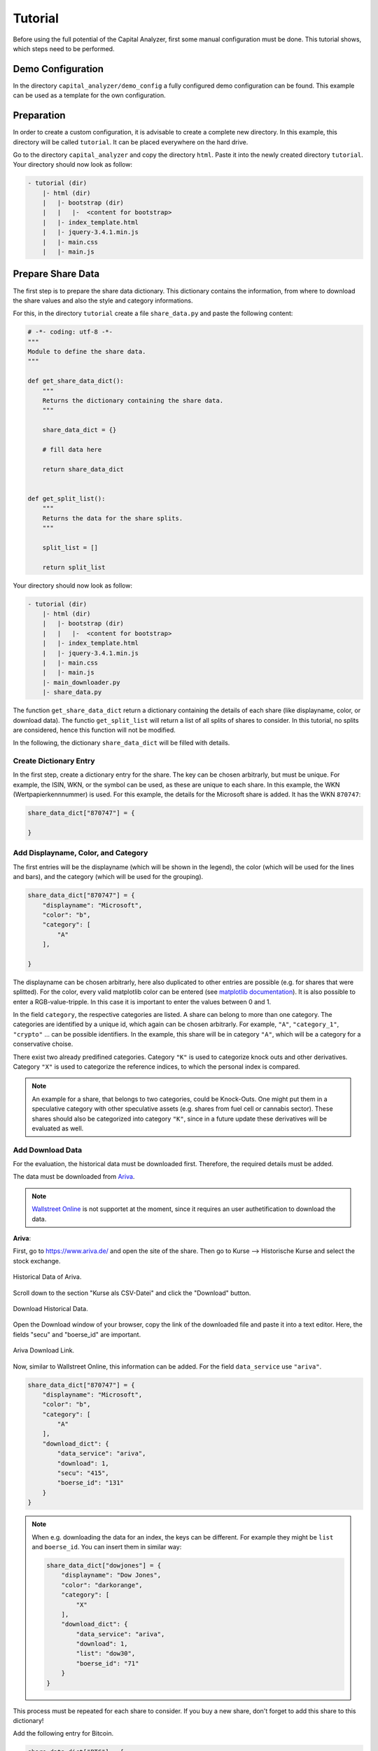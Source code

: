 Tutorial
########


Before using the full potential of the Capital Analyzer, first some
manual configuration must be done. This tutorial shows, which steps need
to be performed.


Demo Configuration
++++++++++++++++++

In the directory ``capital_analyzer/demo_config`` a fully configured
demo configuration can be found. This example can be used as a template
for the own configuration.


Preparation
+++++++++++

In order to create a custom configuration, it is advisable to create a
complete new directory. In this example, this directory will be called 
``tutorial``. It can be placed everywhere on the hard drive.

Go to the directory ``capital_analyzer`` and copy the directory ``html``. Paste
it into the newly created directory ``tutorial``. Your directory should now
look as follow:

.. code::

    - tutorial (dir)
        |- html (dir)
        |   |- bootstrap (dir)
        |   |   |-  <content for bootstrap>
        |   |- index_template.html
        |   |- jquery-3.4.1.min.js
        |   |- main.css
        |   |- main.js
        

Prepare Share Data
++++++++++++++++++

The first step is to prepare the share data dictionary. This dictionary
contains the information, from where to download the share values and
also the style and category informations.

For this, in the directory ``tutorial`` create a file ``share_data.py`` and
paste the following content:

.. code:: python

    # -*- coding: utf-8 -*-
    """
    Module to define the share data.
    """

    def get_share_data_dict():
        """
        Returns the dictionary containing the share data.
        """
        
        share_data_dict = {}

        # fill data here

        return share_data_dict


    def get_split_list():
        """
        Returns the data for the share splits.
        """
        
        split_list = []
        
        return split_list


Your directory should now look as follow:

.. code::

    - tutorial (dir)
        |- html (dir)
        |   |- bootstrap (dir)
        |   |   |-  <content for bootstrap>
        |   |- index_template.html
        |   |- jquery-3.4.1.min.js
        |   |- main.css
        |   |- main.js
        |- main_downloader.py
        |- share_data.py



The function ``get_share_data_dict`` return a dictionary containing the
details of each share (like displayname, color, or download data). 
The functio ``get_split_list`` will return a list of all splits of shares
to consider. In this tutorial, no splits are considered, hence this function
will not be modified.

In the following, the dictionary ``share_data_dict`` will be filled
with details.

Create Dictionary Entry
-----------------------

In the first step, create a dictionary entry for the share. The key
can be chosen arbitrarly, but must be unique. For example, the ISIN, WKN, or
the symbol can be used, as these are unique to each share. In this example, 
the WKN (Wertpapierkennnummer) is used. For this example, the details for the
Microsoft share is added. It has the WKN ``870747``:

.. code:: python

    share_data_dict["870747"] = {
    
    }
    
Add Displayname, Color, and Category
------------------------------------

The first entries will be the displayname (which will be shown in the legend),
the color (which will be used for the lines and bars), and the category
(which will be used for the grouping).

.. code:: python

    share_data_dict["870747"] = {
        "displayname": "Microsoft",
        "color": "b",
        "category": [
            "A"
        ],
    
    }
    
The displayname can be chosen arbitrarly, here also duplicated to other
entries are possible (e.g. for shares that were splitted). For the
color, every valid matplotlib color can be entered 
(see `matplotlib documentation <https://matplotlib.org/stable/gallery/color/named_colors.html>`_).
It is also possible to enter a RGB-value-tripple. In this case it is 
important to enter the values between 0 and 1.

In the field ``category``, the respective categories are listed. A share
can belong to more than one category. The categories are identified
by a unique id, which again can be chosen arbitrarly. For example,
``"A"``, ``"category_1"``, ``"crypto"`` ... can be possible
identifiers. In the example, this share will be in category ``"A"``,
which will be a category for a conservative choise.

There exist two already predifined categories. Category ``"K"`` is used
to categorize knock outs and other derivatives. Category ``"X"`` is used
to categorize the reference indices, to which the personal index is 
compared.
    
.. note::
    An example for a share, that belongs to two categories, could be Knock-Outs.
    One might put them in a speculative category with other speculative
    assets (e.g. shares from fuel cell or cannabis sector). These shares
    should also be categorized into category ``"K"``, since in a future
    update these derivatives will be evaluated as well.
    
    
Add Download Data
-----------------

For the evaluation, the historical data must be downloaded first. Therefore,
the required details must be added.

The data must be downloaded from `Ariva <https://www.ariva.de/>`_. 

.. note::
    `Wallstreet Online <https://www.wallstreet-online.de/>`_ is not supportet
    at the moment, since it requires an user authetification to
    download the data.


.. wo
    Old stuff

    **Wallstreet Onlinle**: To gather the required data, first open the website
    `https://www.wallstreet-online.de/ <https://www.wallstreet-online.de/>`_. Then,
    go to the site of the respective share.

    .. figure:: ./images/tutorial/2000_wo_search.png
        :width: 100%
        :alt: Search Share at Wallstreet Online.
        :align: center
        
        Search Share at Wallstreet Online.

    Then, open the historical data by going to Kurse & Analysen --> Kurse, Performance & Rendite.

    .. figure:: ./images/tutorial/2100_historical_data.png
        :width: 75%
        :alt: Find Historical Data.
        :align: center
        
        Find Historical Data.
        
    Then, select the stock exchange place, at which you usually trade 
    (e.g. ``Tradegate``).

    .. figure:: ./images/tutorial/2200_select_exchange.png
        :width: 100%
        :alt: Select Stock Exchange Data.
        :align: center
        
        Select Stock Exchange Data.
        
    Then, click on ``Export als CSV``. This will download the historical data
    of the current selection. The downloaded .csv file is actually not of 
    importance. Important here is the download link. For this, go to your
    browser menu, and open the Download menu. There, the downloaded file is
    listed. Hover with your mouse over the linke and select ``Copy Link Address``.

    .. figure:: ./images/tutorial/2300_copy_link_address.png
        :width: 100%
        :alt: Copy Link Address.
        :align: center
        
        Copy Link Address.
        
    Open your default text editor and paste the link. There, you will
    see the html-link do download the data. The important fields are
    ``instId`` and ``marketId``.

    .. figure:: ./images/tutorial/2400_extract_data.png
        :width: 100%
        :alt: Extract data.
        :align: center
        
        Extract data.
        
    This information can now be added into the ``share_data_dict`` entry. For this,
    a new dictionary with the key ``download_dict`` will be added.

    .. code:: python

        share_data_dict["870747"] = {
            "displayname": "Microsoft",
            "color": "b",
            "category": [
                "A"
            ],
            "download_dict": {
                "data_service": "wo",
                "download": 1,
                "instId": "10301",
                "marketId": "21"
            }
        }

    It contains four entries. With the entry ``data_service``, the source
    of the data is defined (Wallstreet Online or Ariva). Use ``"wo"`` here to
    set the source to "Wallstreet Online". 

    With the entry ``download``, the 
    download of the data can be enabled (``1``) or disabled (``0``). For example,
    if all shares of a given company are sold, then it is no longer required to
    download the data (as long as the data is present until the day of the last
    sell).

    The following two entries ``instId`` and ``marketId`` are the ones obtained
    from the download link. Make sure, that these values are pasted as a string!

**Ariva**: 

First,
go to `https://www.ariva.de/ <https://www.ariva.de/>`_ and open the
site of the share. Then go to Kurse --> Historische Kurse and select
the stock exchange.

.. figure:: ./images/tutorial/3000_ariva_historical_data.png
    :width: 100%
    :alt: Historical Data of Ariva.
    :align: center
    
    Historical Data of Ariva.
    
Scroll down to the section "Kurse als CSV-Datei" and click the "Download" 
button.

.. figure:: ./images/tutorial/3100_ariva_historical_data.png
    :width: 75%
    :alt: Download Historical Data.
    :align: center
    
    Download Historical Data.

Open the Download window of your browser, copy the link of the downloaded
file and paste it into a text editor. Here, the fields "secu" and "boerse_id"
are important. 

.. figure:: ./images/tutorial/3200_ariva_link.png
    :width: 75%
    :alt: Ariva Download Link.
    :align: center
    
    Ariva Download Link.


Now, similar to Wallstreet Online, this information
can be added. For the field ``data_service`` use ``"ariva"``.
    
.. code:: python

    share_data_dict["870747"] = {
        "displayname": "Microsoft",
        "color": "b",
        "category": [
            "A"
        ],
        "download_dict": {
            "data_service": "ariva",
            "download": 1,
            "secu": "415",
            "boerse_id": "131"
        }
    }


.. note::
    When e.g. downloading the data for an index, the keys can be different.
    For example they might be ``list`` and ``boerse_id``. You can insert
    them in similar way:
    
    .. code:: python

        share_data_dict["dowjones"] = {
            "displayname": "Dow Jones",
            "color": "darkorange",
            "category": [
                "X"
            ],
            "download_dict": {
                "data_service": "ariva",
                "download": 1,
                "list": "dow30",
                "boerse_id": "71"
            }
        }
    
    
This process must be repeated for each share to consider. If you buy a new
share, don't forget to add this share to this dictionary!

Add the following entry for Bitcoin.

.. code-block:: python

    share_data_dict["BTC"] = {
        "displayname": "Bitcoin",
        "color": "darkorange",
        "category": [
            "crypto"
        ],
        "download_dict": {
            "data_service": "ariva",
            "download": 1,
            "secu": "111697700",
            "boerse_id": "163"
        }
    }
    


For comparison, the performance of the personal portfolio will be compared
to the performance of the MSCI World. for this, add the following
entry to the dictionary. Category ``'X'`` denotes, that this
entry is used for comparison.

.. code-block:: python

    share_data_dict["msci_world"] = {
        "displayname": "MSCI World",
        "color": "lightblue",
        "category": [
            "X"
        ],
        "download_dict": {
            "data_service": "ariva",
            "download": 1,
            "secu" : 226974,
            "boerse_id": "173"
        }
    }


    
    
Download Share Data
+++++++++++++++++++

In the next step, the historical data for each share is downloaded. For this,
create a new file ``main_downloader.py`` with the following content:

.. code-block:: python

    """
    Main Downloader module.
    """

    from capital_analyzer.download_data import download_data

    from share_data import get_share_data_dict


    def demo_download_data():
        """
        Method to download the historical share data.
        """
        
        share_data_dict = get_share_data_dict()
        
        download_data(share_data_dict)
        
        
    if __name__ == "__main__":
        demo_download_data()
        

Your directory should now look as follow:

.. code::

    - tutorial (dir)
        |- html (dir)
        |   |- bootstrap (dir)
        |   |   |-  <content for bootstrap>
        |   |- index_template.html
        |   |- jquery-3.4.1.min.js
        |   |- main.css
        |   |- main.js
        |- main_downloader.py
        |- share_data.py
        
Run this file in order to download the historical data.

.. note::
    This script should be run each day before evaluating the trades.
    
Your directory should now look as follow:

.. code::

    - tutorial (dir)
        |- data (dir)
        |   |- share_data (dir)
        |   |   |- wkn_870747_historic.csv
        |- html (dir)
        |   |- bootstrap (dir)
        |   |   |-  <content for bootstrap>
        |   |- index_template.html
        |   |- jquery-3.4.1.min.js
        |   |- main.css
        |   |- main.js
        |- main_downloader.py
        |- share_data.py
        
  
Create File with all Trades and Dividends
+++++++++++++++++++++++++++++++++++++++++


In the next step, all trades will be collected into one file. For this,
create a new file ``trades.py`` with the following content:

.. code-block:: python

    # -*- coding: utf-8 -*-
    """
    File containing the list of trades and dividends.
    """

    from datetime import datetime


    def get_trades():
        """
        Returns a list of trades.
        """
        list_trades = []
    
        return list_trades

    def get_dividends():
        """
        Returns a list of dividends.
        """
        
        #dividends
        list_dividends = []
        
        return list_dividends


Your directory should now look as follow:

.. code::

    - tutorial (dir)
        |- html (dir)
        |   |- bootstrap (dir)
        |   |   |-  <content for bootstrap>
        |   |- index_template.html
        |   |- jquery-3.4.1.min.js
        |   |- main.css
        |   |- main.js
        |- main_downloader.py
        |- share_data.py
        |- trades.py

The function ``get_trades`` will return the list of all trades. The
entries the list are a tuple consisting of the following items:

    - date of purchase / sell,
    - identifier of the share,
    - amount of shares bought /sold,
    - total amount of money paid (with fees) / obtained (without fees),
    - fees (optional).
    
An example entry might look like this:

.. code-block:: python

    list_trades.append((datetime(2021,  3,  15), "870747",       0.12470,    25.00,   0.44))  # buy
    list_trades.append((datetime(2021,  4,   1),    "BTC",    0.00030281,    15.00,   0.00))  # buy
    list_trades.append((datetime(2021,  4,  15), "870747",       0.11332,    25.00,   0.44))  # buy
    list_trades.append((datetime(2021,  5,   1),    "BTC",    0.00031381,    15.00,   0.00))  # buy
    list_trades.append((datetime(2021,  5,  17), "870747",       0.12181,    25.00,   0.44))  # buy
    list_trades.append((datetime(2021,  6,   1),    "BTC",    0.00050002,    15.00,   0.00))  # buy
    list_trades.append((datetime(2021,  6,  15), "870747",       0.11515,    25.00,   0.44))  # buy
    list_trades.append((datetime(2021,  6,  30), "870747",      -0.10000,   -22.45,   0.40))  # sell
    list_trades.append((datetime(2021,  7,   1),    "BTC",    0.00048418,    15.00,   0.00))  # buy
    list_trades.append((datetime(2021,  7,  15), "870747",       0.10323,    25.00,   0.44))  # buy
    
If shares are bought, then the amount of shares, total amount paid, and the
fees are all positive. If shares are sold, then the amount of
shares and the total amount paid are negative, but the fees are still positive.


In the next step, the dividends must be entered. Here, the same scheme is
applied. To maintain consistency of the indices of the tuple, here
an amount must be entered as well. For dividends, this amount must
be 0. Again, the amount of money obtained must be negative.

.. code-block:: python

    list_dividends.append((datetime(2021,  5,  19), "870747",       0.00000,   -0.14,   0.02))  #buy

If all trades are inserted, then this file is completed. After each purchase
or sell, an entry must be made in this file.


Create Main File
++++++++++++++++

In the final step, the main file must be created. When running this file,
the analysis is performed and the respective html-file is created.
Therefore, create a new file ``my_main.py`` with the following content:

.. code-block:: python

    # -*- coding: utf-8 -*-
    """
    Main File to run the analysis.
    """

    from datetime import datetime

    import site
    site.addsitedir("../python")

    from capital_analyzer.analyze_trades import run_analyze

    from trades import get_trades, get_dividends
    from share_data import get_share_data_dict


    def analyze_trades_demo():
        """
        Main function to run the analysis.
        """
        
    if __name__ == "__main__":
        analyze_trades_demo()
        
        
Your directory should now look like this:
    
.. code::

    - tutorial (dir)
        |- html (dir)
        |   |- bootstrap (dir)
        |   |   |-  <content for bootstrap>
        |   |- index_template.html
        |   |- jquery-3.4.1.min.js
        |   |- main.css
        |   |- main.js
        |- main_downloader.py
        |- my_main.py
        |- share_data.py
        |- trades.py

The configuration is now made in the function ``analyze_trades_demo``.

Basic Parameters
----------------

First, some parameters must be defined.

.. code-block:: python

    def analyze_trades_demo():
        """
        Main function to run the analysis.
        """

        # set some configuration files
        dir_path_out_html = r"./html"
        dir_name_images = "images"
        f_name_html = "index.html"

        lin_thresh = 3000
        currency = "€"
        
        # ...

With ``dir_path_out_html`` it is possible to set the path to the directory,
where the html file will be created. Within this directory, a new directory
will be created, where all the images are stored. The name of this
directory can be set with the variable ``dir_name_images``. Finally,
with ``f_name_html`` the name of the resulting html-file is defined.

.. note::
    With the parameters ``dir_name_images`` and ``f_name_html`` it is possible 
    to have the results of 2 different configurations in one single directory
    (for example your portfolio and the portfolio of your parents).
    Just select for each configuration a different value for both variables.

With the variable ``lin_thresh``, the symlog scaling of the y-axis can be
adjusted. Until the selected value, a linear scale is used, above this value,
a logarithmic scale is used. Finally, with the variable ``currency`` it is
possible to define the currency.

.. note::
    At the moment, it is only possible to have one currency. If you have
    assets that are only traded in another currency, you must create a new
    configuration.
    
Get Data
--------

In the next step, the share data, trades, splits, and dividends are loaded.

.. code-block:: python

    # 1. get data
    list_trades = get_trades()
    list_dividends = get_dividends()
    share_data_dict = get_share_data_dict()
    split_list = get_split_list()

Grouping for Comparison to Reference Configurations
---------------------------------------------------

In the next step, the groups for the comparison to the reference 
configurations are defined.

.. code-block:: python

    #-------------------------------------------------------------------------#
    # create a list of all categories to compare
    # each entry is a dictionary with the following keys:
    #    - 'category_list': list of categories to include. Can also be 'all'
    #      include every share
    #    - 'displayname': Displayname of the selection
    #    - 'color: color of the line. Use a matplotlib compatible color
    #      (see https://matplotlib.org/stable/gallery/color/named_colors.html)
    # This list will be used to plot the evolution of each selection (in the
    # section 'Capital Estimator')
    category_compare_list1 = []
    category_compare_list1.append({'category_list': ['A'],
                                   'displayname': "Conservative",
                                   'color': "tab:blue"})
    category_compare_list1.append({'category_list': ['crypto'],
                                   'displayname': "Crypto Currencies",
                                   'color': "tab:orange"})
    category_compare_list1.append({'category_list': "all",
                                   'displayname': "All",
                                   'color': "tab:green"})

In this tutorial, only one share is considered, both groups will give the
same values. But in order to demonstrate the capabilites, both groups
are defined.

.. note::
    It is theoretically possible to define any number of groups. But the number
    of groups should be limited, otherwise the graphs will not be useful.


Grouping for the Personal Index
-------------------------------

In the next step, the groups for the personal index are defined. Here, the
same fiels are required as above. Furthermore, it is possible to
use the same grouping (which is done here).
    
.. code-block:: python

    #-------------------------------------------------------------------------#
    # create a list of all categories to compare
    # entries are the same as above
    # This list will be used to compare an index-based performance. This
    # enables a comparison of the performance to the market performance.
    # See section 'Personal Index'
    category_compare_list2 = category_compare_list1
    
Define Reference Configurations
-------------------------------

In the next step, the reference configurations must be defined. First, the
start date and end date of the reference configurations must be defined.
The start date can be chosen as the day of the first trade. The end date
could e.g. be the expected day of pension.

.. code-block:: python

    #-------------------------------------------------------------------------#
    # Define some reference configurations to compare your performance
    # again a theoretical performance. If you are above the theoretical
    # performance, then you can predict your final outcome
    # the model of the theoretical evolution is quite simple. Define a 
    # start capital, a monthly payment and a yearly interest rate. It 
    # is assumed, that the capital will grow with this interest rate every
    # year. If taking an average interest rate (e.g. 7%), this will give
    # reasonable results.
    start_date_reference_config = datetime(2021, 3, 1)
    end_date_reference_config_table = datetime(2062, 2, 17)

Next, the reference configurations must be defined in a list. For each reference
configuration, the start capital, the monthly payment, the interest rate,
and the start date of the reference configuration must be defined.
It is also possible to define different reference configurations with different
start dates. Furthermore, a color for the plot must be selected.

.. code-block:: python

    reference_config_list = []
    reference_config_list.append({
        'args': {
            'start_capital' : 0,
            'monthly_payment' : 25,
            'interest' : 1.07,
            'start_date' : start_date_reference_config
        },
        'color': (197 / 255, 90 / 255, 17 / 255)
    })
    reference_config_list.append({
        'args': {
            'start_capital' : 0,
            'monthly_payment' : 25,
            'interest' : 1.10,
            'start_date' : start_date_reference_config
        },
        'color': (244 / 255, 177 / 255, 131 / 255)
    })


In this example, two reference configurations were defined. Both have the same
start capital of 0 and monthly payment of 25€. In the first case, an
interest rate of 7% annually is assumed. In the second case, this interest rate
is assumed to be 10%

Now, even more reference configurations can be defined. But for this example,
these two configurations should be sufficient.


Define Groups for Relative and Absolute Share Amounts
-----------------------------------------------------

Now, the groups for the relative amount must be defined. Here, the same
list as prevously defined can be used.

.. code-block:: python

    #-------------------------------------------------------------------------#
    # Create a list for the groups of which to compute the realtive amounts.
    # has the same structure as above, the key 'color' can be ommited here.
    categories_rel_amount_list = category_compare_list1


Create Configuration Dictionary
-------------------------------

In this step, the required details are saved in a dictionary and the
method to run the analysis is called. This code block can be copied.

.. code-block:: python

    #-------------------------------------------------------------------------#
    # create configuration dictionary
    
    config = {}
    config['share_data_dict'] = share_data_dict
    config['list_trades'] = list_trades
    config['list_dividends'] = list_dividends
    config['split_list'] = split_list
    
    
    config['dir_path_out_html'] = dir_path_out_html
    config['dir_name_images'] = dir_name_images
    config['f_name_html'] = f_name_html
    config['lin_thresh'] = lin_thresh
    config['currency'] = currency
    
    config['category_compare_list1'] = category_compare_list1
    config['category_compare_list2'] = category_compare_list2
    config['reference_config_list'] = reference_config_list
    config['end_date_reference_config_table'] = end_date_reference_config_table
    #config['end_date_reference_config_plot'] = end_date_reference_config_plot
    config['categories_rel_amount_list'] = categories_rel_amount_list
    
    # 3. analyze data
    run_analyze(config)



Run Analysis
------------

In order to run the Analysis, the script ``my_main.py`` must be executed.
This will analyze the trades and create the ``index.html``. In this file,
the results can be seen.

.. figure:: ./images/tutorial/5000_result_1.png
    :width: 100%
    :alt: Resulting html-Report.
    :align: center
    
    Resulting html-Report.



Final files
+++++++++++

In this section, the resulting files of the tutorial are listed.


main_downloader.py
------------------

.. code-block:: python

    # -*- coding: utf-8 -*-
    """
    Main Downloader module.
    """

    from capital_analyzer.download_data import download_data

    from share_data import get_share_data_dict


    def demo_download_data():
        """
        Method to download the historical share data.
        """
        
        share_data_dict = get_share_data_dict()
        
        download_data(share_data_dict)
        
        
    if __name__ == "__main__":
        demo_download_data()
        




my_main.py
----------

.. code-block:: python

    # -*- coding: utf-8 -*-
    """
    Main File to run the analysis.
    """

    from datetime import datetime

    from capital_analyzer.analyze_trades import run_analyze

    from trades import get_trades, get_dividends
    from share_data import get_share_data_dict, get_split_list


    def analyze_trades_demo():
        """
        Main function to run the analysis.
        """

        # set some configuration files
        dir_path_out_html = r"./html"
        dir_name_images = "images"
        f_name_html = "index.html"
        
        lin_thresh = 3000
        currency = "€"
        
        # 1. get data
        list_trades = get_trades()
        list_dividends = get_dividends()
        share_data_dict = get_share_data_dict()
        split_list = get_split_list()

        #-------------------------------------------------------------------------#
        # create a list of all categories to compare
        # each entry is a dictionary with the following keys:
        #    - 'category_list': list of categories to include. Can also be 'all'
        #      include every share
        #    - 'displayname': Displayname of the selection
        #    - 'color: color of the line. Use a matplotlib compatible color
        #      (see https://matplotlib.org/stable/gallery/color/named_colors.html)
        # This list will be used to plot the evolution of each selection (in the
        # section 'Capital Estimator')
        category_compare_list1 = []
        category_compare_list1.append({'category_list': ['A'],
                                       'displayname': "Conservative",
                                       'color': "tab:blue"})
        category_compare_list1.append({'category_list': ['crypto'],
                                       'displayname': "Crypto Currencies",
                                       'color': "tab:orange"})
        category_compare_list1.append({'category_list': "all",
                                       'displayname': "All",
                                       'color': "tab:green"})

        #-------------------------------------------------------------------------#
        # create a list of all categories to compare
        # entries are the same as above
        # This list will be used to compare an index-based performance. This
        # enables a comparison of the performance to the market performance.
        # See section 'Personal Index'
        category_compare_list2 = category_compare_list1

        #-------------------------------------------------------------------------#
        # Define some reference configurations to compare your performance
        # again a theoretical performance. If you are above the theoretical
        # performance, then you can predict your final outcome
        # the model of the theoretical evolution is quite simple. Define a
        # start capital, a monthly payment and a yearly interest rate. It
        # is assumed, that the capital will grow with this interest rate every
        # year. If taking an average interest rate (e.g. 7%), this will give
        # reasonable results.
        start_date_reference_config = datetime(2021, 3, 1)
        end_date_reference_config_table = datetime(2062, 2, 17)

        reference_config_list = []
        reference_config_list.append({
            'args': {
                'start_capital' : 0,
                'monthly_payment' : 25,
                'interest' : 1.07,
                'start_date' : start_date_reference_config
            },
            'color': (197 / 255, 90 / 255, 17 / 255)
        })
        reference_config_list.append({
            'args': {
                'start_capital' : 0,
                'monthly_payment' : 25,
                'interest' : 1.10,
                'start_date' : start_date_reference_config
            },
            'color': (244 / 255, 177 / 255, 131 / 255)
        })

        #-------------------------------------------------------------------------#
        # Create a list for the groups of which to compute the realtive amounts.
        # has the same structure as above, the key 'color' can be ommited here.
        categories_rel_amount_list = category_compare_list1

        #-------------------------------------------------------------------------#
        # create configuration dictionary
        
        config = {}
        config['share_data_dict'] = share_data_dict
        config['list_trades'] = list_trades
        config['list_dividends'] = list_dividends
        config['split_list'] = split_list
        
        
        config['dir_path_out_html'] = dir_path_out_html
        config['dir_name_images'] = dir_name_images
        config['f_name_html'] = f_name_html
        config['lin_thresh'] = lin_thresh
        config['currency'] = currency
        
        config['category_compare_list1'] = category_compare_list1
        config['category_compare_list2'] = category_compare_list2
        config['reference_config_list'] = reference_config_list
        config['end_date_reference_config_table'] = end_date_reference_config_table
        #config['end_date_reference_config_plot'] = end_date_reference_config_plot
        config['categories_rel_amount_list'] = categories_rel_amount_list
        
        # 3. analyze data
        run_analyze(config)


    if __name__ == "__main__":
        analyze_trades_demo()




share_data.py
-------------

.. code-block:: python

    # -*- coding: utf-8 -*-
    """
    Module to define the share data.
    """

    def get_share_data_dict():
        """
        Returns the dictionary containing the share data.
        """

        share_data_dict = {}

        share_data_dict["870747"] = {
            "displayname": "Microsoft",
            "color": "b",
            "category": [
                "A"
            ],
            "download_dict": {
                "data_service": "wo",
                "download": 1,
                "instId": "10301",
                "marketId": "21"
            }
        }
        
        share_data_dict["BTC"] = {
            "displayname": "Bitcoin",
            "color": "darkorange",
            "category": [
                "crypto"
            ],
            "download_dict": {
                "data_service": "ariva",
                "download": 1,
                "secu": "111697700",
                "boerse_id": "163"
            }
        }
        
        share_data_dict["msci_world"] = {
            "displayname": "MSCI World",
            "color": "lightblue",
            "category": [
                "X"
            ],
            "download_dict": {
                "data_service": "ariva",
                "download": 1,
                "secu" : 226974,
                "boerse_id": "173"
            }
        }

        return share_data_dict


    def get_split_list():
        """
        Returns the data for the share splits.
        """
        
        split_list = []
        
        return split_list




trades.py
---------

.. code-block:: python

    # -*- coding: utf-8 -*-
    """
    File containing the list of trades and dividends.
    """

    from datetime import datetime


    def get_trades():
        """
        Returns a list of trades.
        """
        list_trades = []
        
        list_trades.append((datetime(2021,  3,  15), "870747",       0.12470,    25.00,   0.44))  # buy
        list_trades.append((datetime(2021,  4,   1),    "BTC",    0.00030281,    15.00,   0.00))  # buy
        list_trades.append((datetime(2021,  4,  15), "870747",       0.11332,    25.00,   0.44))  # buy
        list_trades.append((datetime(2021,  5,   1),    "BTC",    0.00031381,    15.00,   0.00))  # buy
        list_trades.append((datetime(2021,  5,  17), "870747",       0.12181,    25.00,   0.44))  # buy
        list_trades.append((datetime(2021,  6,   1),    "BTC",    0.00050002,    15.00,   0.00))  # buy
        list_trades.append((datetime(2021,  6,  15), "870747",       0.11515,    25.00,   0.44))  # buy
        list_trades.append((datetime(2021,  6,  30), "870747",      -0.10000,   -22.45,   0.40))  # sell
        list_trades.append((datetime(2021,  7,   1),    "BTC",    0.00048418,    15.00,   0.00))  # buy
        list_trades.append((datetime(2021,  7,  15), "870747",       0.10323,    25.00,   0.44))  # buy
        
        return list_trades
        
    def get_dividends():
        """
        Returns a list of dividends.
        """
        
        #dividends
        list_dividends = []
        
        return list_dividends

Next Steps
++++++++++

Look at the demo configuration
------------------------------

The directory ``demo_config`` contains a fully configured demonstartion
configuration. This configuration can be the base for you own
configuration.

Create your own configuration
-----------------------------

Now it's up to you: create your own configuration and fill in
your trades!


Register Splits
---------------

When splits of shares occur, then these must be registered for a correct
evaluation. This is done in the function ``get_split_list``.

Each entry is a tuple with the following items:

    - old identifier
    - date of split
    - split ratio
    - new identifier
    
With the old identifier, the prices before the split must be linked.
With the new identifier. the prices after the split are linked.
